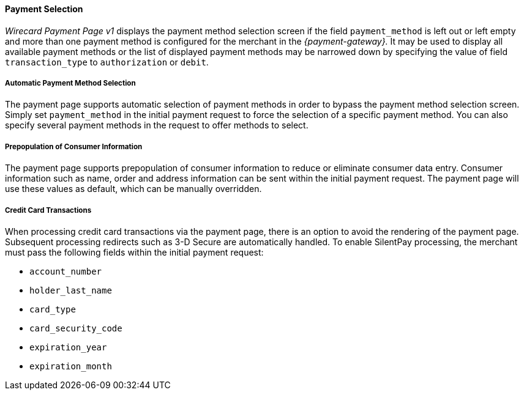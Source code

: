 [#PP_PaymentSelection]
==== Payment Selection

_Wirecard Payment Page v1_ displays the payment method selection screen if the
field ``payment_method`` is left out or left empty and more than one
payment method is configured for the merchant in the _{payment-gateway}._ 
It may be used to display all available payment
methods or the list of displayed payment methods may be narrowed down by
specifying the value of field ``transaction_type`` to ``authorization`` or
``debit``.

[#PP_PaymentSelection_Automatic]
===== Automatic Payment Method Selection

The payment page supports automatic selection of payment methods in
order to bypass the payment method selection screen. Simply set
``payment_method`` in the initial payment request to force the selection
of a specific payment method. You can also specify several payment
methods in the request to offer methods to select.

[#PP_PaymentSelection_Prepopulation]
===== Prepopulation of Consumer Information

The payment page supports prepopulation of consumer information to
reduce or eliminate consumer data entry. Consumer information such as
name, order and address information can be sent within the initial
payment request. The payment page will use these values as default,
which can be manually overridden.

[#PP_PaymentSelection_CreditCard]
===== Credit Card Transactions

When processing credit card transactions via the payment page, there is
an option to avoid the rendering of the payment page. Subsequent
processing redirects such as 3-D Secure are automatically handled. To
enable SilentPay processing, the merchant must pass the following fields
within the initial payment request:

- ``account_number``
- ``holder_last_name``
- ``card_type``
- ``card_security_code``
- ``expiration_year``
- ``expiration_month``

//-